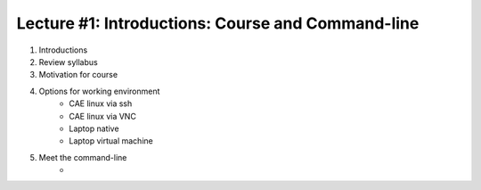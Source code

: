Lecture #1: Introductions: Course and Command-line
=====================================================

1. Introductions
2. Review syllabus
3. Motivation for course
4. Options for working environment
     * CAE linux via ssh
     * CAE linux via VNC
     * Laptop native
     * Laptop virtual machine
5. Meet the command-line
     * 

